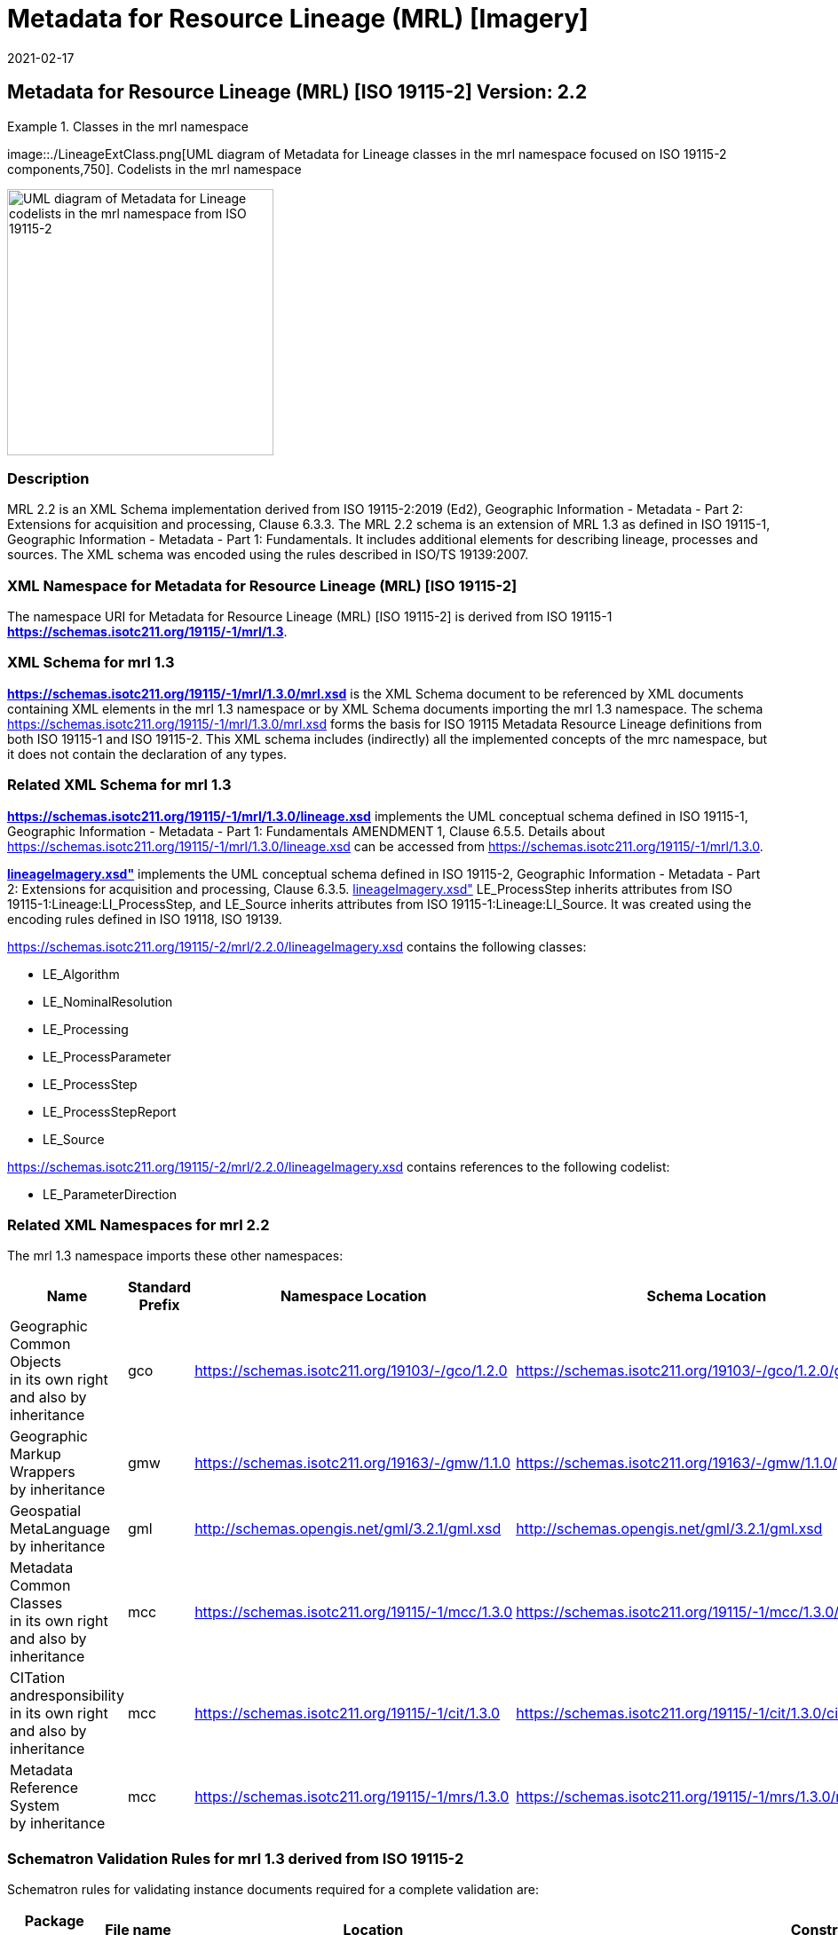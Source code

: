 ﻿= Metadata for Resource Lineage (MRL) [Imagery]
:edition: 2.2
:revdate: 2021-02-17

== Metadata for Resource Lineage (MRL) [ISO 19115-2] Version: 2.2

.Classes in the mrl namespace
====
image::./LineageExtClass.png[UML diagram of Metadata for Lineage classes in the mrl namespace focused on ISO 19115-2 components,750]. Codelists in the mrl namespace

image::./LineageExtCodelist.png[UML diagram of Metadata for Lineage codelists in the mrl namespace from ISO 19115-2,300]
====

=== Description

MRL 2.2 is an XML Schema implementation derived from ISO 19115-2:2019 (Ed2),
Geographic Information - Metadata - Part 2: Extensions for acquisition and
processing, Clause 6.3.3. The MRL 2.2 schema is an extension of MRL 1.3 as defined in
ISO 19115-1, Geographic Information - Metadata - Part 1: Fundamentals. It includes
additional elements for describing lineage, processes and sources. The XML schema was
encoded using the rules described in ISO/TS 19139:2007.

=== XML Namespace for Metadata for Resource Lineage (MRL) [ISO 19115-2]

The namespace URI for Metadata for Resource Lineage (MRL) [ISO 19115-2] is derived
from ISO 19115-1 *https://schemas.isotc211.org/19115/-1/mrl/1.3*.

=== XML Schema for mrl 1.3

*link:../../../../19115/-1/mrl/1.3.0/mrl.xsd[https://schemas.isotc211.org/19115/-1/mrl/1.3.0/mrl.xsd]*
is the XML Schema document to be referenced by XML documents containing XML elements
in the mrl 1.3 namespace or by XML Schema documents importing the mrl 1.3 namespace.
The schema
link:../../../../19115/-1/mrl/1.3.0/mrl.xsd[https://schemas.isotc211.org/19115/-1/mrl/1.3.0/mrl.xsd]
forms the basis for ISO 19115 Metadata Resource Lineage definitions from both ISO
19115-1 and ISO 19115-2. This XML schema includes (indirectly) all the implemented
concepts of the mrc namespace, but it does not contain the declaration of any types.

=== Related XML Schema for mrl 1.3

*link:../../../../19115/-1/mrl/1.3.0/lineage.xsd[https://schemas.isotc211.org/19115/-1/mrl/1.3.0/lineage.xsd]*
implements the UML conceptual schema defined in ISO 19115-1, Geographic Information -
Metadata - Part 1: Fundamentals AMENDMENT 1, Clause 6.5.5. Details about
link:../../../../19115/-1/mrl/1.3.0/lineage.xsd[https://schemas.isotc211.org/19115/-1/mrl/1.3.0/lineage.xsd]
can be accessed from
link:../../../../19115/-1/mrl/1.3.0[https://schemas.isotc211.org/19115/-1/mrl/1.3.0].

*link:../../../../19115/-2/mrl/2.2.0/lineageImagery.xsd[lineageImagery.xsd"]*
implements the UML conceptual schema defined in ISO 19115-2, Geographic Information -
Metadata - Part 2: Extensions for acquisition and processing, Clause 6.3.5.
link:../../../../19115/-2/mrl/2.2.0/lineageImagery.xsd[lineageImagery.xsd"]
LE_ProcessStep inherits attributes from ISO 19115-1:Lineage:LI_ProcessStep, and
LE_Source inherits attributes from ISO 19115-1:Lineage:LI_Source. It was created using
the encoding rules defined in ISO 19118, ISO 19139.

https://schemas.isotc211.org/19115/-2/mrl/2.2.0/lineageImagery.xsd
contains the following classes:

* LE_Algorithm
* LE_NominalResolution
* LE_Processing
* LE_ProcessParameter
* LE_ProcessStep
* LE_ProcessStepReport
* LE_Source

https://schemas.isotc211.org/19115/-2/mrl/2.2.0/lineageImagery.xsd
contains references to the following codelist:

* LE_ParameterDirection

=== Related XML Namespaces for mrl 2.2

The mrl 1.3 namespace imports these other namespaces:

[%unnumbered]
[options=header,cols=4]
|===
| Name | Standard Prefix | Namespace Location | Schema Location

a| Geographic Common Objects +
in its own right and also by inheritance
| gco |
https://schemas.isotc211.org/19103/-/gco/1.2.0 | https://schemas.isotc211.org/19103/-/gco/1.2.0/gco.xsd
a| Geographic Markup Wrappers +
by inheritance
| gmw |
https://schemas.isotc211.org/19163/-/gmw/1.1.0 | https://schemas.isotc211.org/19163/-/gmw/1.1.0/gmw.xsd
a| Geospatial MetaLanguage +
by inheritance
| gml |
http://schemas.opengis.net/gml/3.2.1/gml.xsd |
http://schemas.opengis.net/gml/3.2.1/gml.xsd
a| Metadata Common Classes +
in its own right and also by inheritance
| mcc |
https://schemas.isotc211.org/19115/-1/mcc/1.3.0 | https://schemas.isotc211.org/19115/-1/mcc/1.3.0/mcc.xsd
a| CITation andresponsibility +
in its own right and also by inheritance
| mcc |
https://schemas.isotc211.org/19115/-1/cit/1.3.0 | https://schemas.isotc211.org/19115/-1/cit/1.3.0/cit.xsd
a| Metadata Reference System +
by inheritance
| mcc |
https://schemas.isotc211.org/19115/-1/mrs/1.3.0 | https://schemas.isotc211.org/19115/-1/mrs/1.3.0/mrs.xsd
|===

=== Schematron Validation Rules for mrl 1.3 derived from ISO 19115-2

Schematron rules for validating instance documents required for a complete validation
are:

[%unnumbered]
[options=header,cols=4]
|===
| Package name | File name | Location | Constraint tested

| Metadata for Resource Lineage - Extended | mrlExt.sch |
https://schemas.isotc211.org/19115/-2/mrl/2.2.0/mrlExt.sch a|
* LE_Source - count(description + scope) \> 0
| Metadata for Resource Lineage | mrl.sch |
https://schemas.isotc211.org/19115/-1/mrl/1.3.0/mrl.sch a|
* LI_Source - count(description + scope) \> 0
| CITation and responsibility | cit.sch |
https://schemas.isotc211.org/19115/-1/cit/1.3.0/cit.sch a|
* CI_Individual - count(name + positionName) \> 0
* CI_organisation - count(name + logo) \> 0
| Metadata Resource Identification | mri.sch |
https://schemas.isotc211.org/19115/-1/mri/1.3.0/mri.sch a|
* MD_MetadataScope/MD_Identification -
MD_Metadata.metadataScope.MD_MetadataScope.resourceScope)='dataset' implies
count(extent.geographicElement.EX_GeographicBoundingBox + extent.geographicElement.EX_GeographicDescription) \>= 1
* MD_MetadataScope/MD_Identification -
MD_Metadata.metadataScope.MD_Scope.resourceScope) = ('dataset' or 'series')
implies topicCategory is mandatory
* MD_DataIdentification - defaultLocale documented if resource includes textual
information (test atempt only)
* MD_DataIdentification - defaultLocale.PT_Locale.characterEncoding default value is
UTF-8
* MD_AssociatedResource - count(name + metadataReference
* MD_Keywords/[SV_ServiceIdentification] - When the resource described is a service,
one instance of MD_Keyword shall refer to the service taxonomy defined in ISO 19119
|===

Other schematron rule sets that maybe required for a complete validation (optional
direct from MD_Metadata or indirectly through associations) are:

* Metadata for Reference Systems
https://schemas.isotc211.org/19115/-1/mrs/1.3.0/mrs.sch

=== Working Versions

When revisions to these schema become necessary, they will be managed in the
https://github.com/ISO-TC211/XML[ISO TC211 Git Repository].
